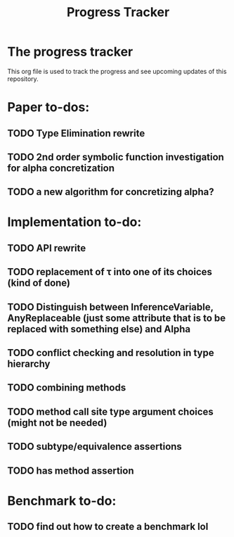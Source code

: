 #+title: Progress Tracker

* The progress tracker

This org file is used to track the progress and see upcoming updates of this repository.

* Paper to-dos:
** TODO Type Elimination rewrite
** TODO 2nd order symbolic function investigation for alpha concretization
** TODO a new algorithm for concretizing alpha?

* Implementation to-do:
** TODO API rewrite
** TODO replacement of \tau into one of its choices (kind of done)
** TODO Distinguish between InferenceVariable, AnyReplaceable (just some attribute that is to be replaced with something else) and Alpha
** TODO conflict checking and resolution in type hierarchy
** TODO combining methods
** TODO method call site type argument choices (might not be needed)
** TODO subtype/equivalence assertions
** TODO has method assertion

* Benchmark to-do:
** TODO find out how to create a benchmark lol
